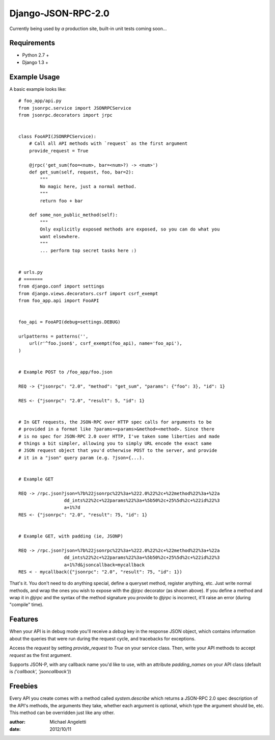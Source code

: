 ============
Django-JSON-RPC-2.0
============

Currently being used by *a* production site, built-in unit tests coming soon...


Requirements
============

* Python 2.7 +
* Django 1.3 +


Example Usage
============

A basic example looks like::

    # foo_app/api.py
    from jsonrpc.service import JSONRPCService
    from jsonrpc.decorators import jrpc


    class FooAPI(JSONRPCService):
        # Call all API methods with `request` as the first argument
        provide_request = True

        @jrpc('get_sum(foo=<num>, bar=<num>?) -> <num>')
        def get_sum(self, request, foo, bar=2):
            """
            No magic here, just a normal method.
            """
            return foo + bar

        def some_non_public_method(self):
            """
            Only explicitly exposed methods are exposed, so you can do what you
            want elsewhere.
            """
            ... perform top secret tasks here :)


    # urls.py
    # =======
    from django.conf import settings
    from django.views.decorators.csrf import csrf_exempt
    from foo_app.api import FooAPI


    foo_api = FooAPI(debug=settings.DEBUG)

    urlpatterns = patterns('',
        url(r'^foo.json$', csrf_exempt(foo_api), name='foo_api'),
    )


    # Example POST to /foo_app/foo.json

    REQ -> {"jsonrpc": "2.0", "method": "get_sum", "params": {"foo": 3}, "id": 1}

    RES <- {"jsonrpc": "2.0", "result": 5, "id": 1}


    # In GET requests, the JSON-RPC over HTTP spec calls for arguments to be
    # provided in a format like ?params=<params>&method=<method>. Since there
    # is no spec for JSON-RPC 2.0 over HTTP, I've taken some liberties and made
    # things a bit simpler, allowing you to simply URL encode the exact same
    # JSON request object that you'd otherwise POST to the server, and provide
    # it in a "json" query param (e.g. ?json={...).


    # Example GET

    REQ -> /rpc.json?json=%7b%22jsonrpc%22%3a+%222.0%22%2c+%22method%22%3a+%22a
                     dd_ints%22%2c+%22params%22%3a+%5b50%2c+25%5d%2c+%22id%22%3
                     a+1%7d
    RES <- {"jsonrpc": "2.0", "result": 75, "id": 1}


    # Example GET, with padding (ie, JSONP)

    REQ -> /rpc.json?json=%7b%22jsonrpc%22%3a+%222.0%22%2c+%22method%22%3a+%22a
                     dd_ints%22%2c+%22params%22%3a+%5b50%2c+25%5d%2c+%22id%22%3
                     a+1%7d&jsoncallback=mycallback
    RES < - mycallback({"jsonrpc": "2.0", "result": 75, "id": 1})


That's it. You don't need to do anything special, define a queryset method,
register anything, etc. Just write normal methods, and wrap the ones you wish
to expose with the `@jrpc` decorator (as shown above). If you define a method
and wrap it in `@jrpc` and the syntax of the method signature you provide to
`@jrpc` is incorrect, it'll raise an error (during "compile" time).


Features
============

When your API is in debug mode you'll receive a `debug` key in the response
JSON object, which contains information about the queries that were run during
the request cycle, and tracebacks for exceptions.

Access the `request` by setting `provide_request` to `True` on your service
class. Then, write your API methods to accept `request` as the first argument.

Supports JSON-P, with any callback name you'd like to use, with an attribute
`padding_names` on your API class (default is `('callback', 'jsoncallback')`)


Freebies
============

Every API you create comes with a method called `system.describe` which returns
a JSON-RPC 2.0 spec description of the API's methods, the arguments they take,
whether each argument is optional, which type the argument should be, etc. This
method can be overridden just like any other.

:author: Michael Angeletti
:date: 2012/10/11
